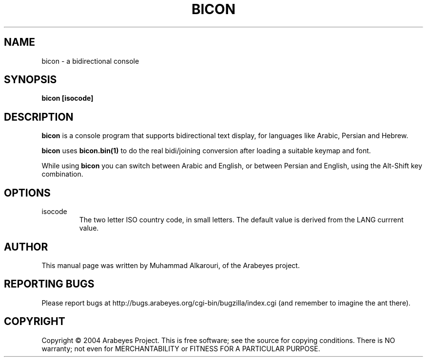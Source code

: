 .\"                                      Hey, EMACS: -*- nroff -*-
.\" First parameter, NAME, should be all caps
.\" Second parameter, SECTION, should be 1-8, maybe w/ subsection
.\" other parameters are allowed: see man(7), man(1)
.TH BICON 1 "March 28, 2004"
.\" Please adjust this date whenever revising the manpage.
.\"
.\" Some roff macros, for reference:
.\" .nh        disable hyphenation
.\" .hy        enable hyphenation
.\" .ad l      left justify
.\" .ad b      justify to both left and right margins
.\" .nf        disable filling
.\" .fi        enable filling
.\" .br        insert line break
.\" .sp <n>    insert n+1 empty lines
.\" for manpage-specific macros, see man(7)
.SH NAME
bicon \- a bidirectional console
.SH SYNOPSIS
.B bicon [isocode]
.SH DESCRIPTION
.B bicon
is a console program that supports bidirectional text display, for languages like Arabic, Persian and Hebrew.

.B bicon
uses 
.B bicon.bin(1)
to do the real bidi/joining conversion after loading a suitable keymap and font.

While using
.B bicon
you can switch between Arabic and English, or between Persian and English, using the Alt-Shift key combination.

.SH OPTIONS
.TP
isocode
The two letter ISO country code, in small letters. The default value is derived from the LANG currrent value.

.SH AUTHOR
This manual page was written by Muhammad Alkarouri, of the Arabeyes project.

.SH REPORTING BUGS
Please report bugs at http://bugs.arabeyes.org/cgi-bin/bugzilla/index.cgi (and remember to imagine the ant there).

.SH COPYRIGHT
Copyright \(co 2004 Arabeyes Project.
This is free software; see the source for copying conditions.  There is NO
warranty; not even for MERCHANTABILITY or FITNESS FOR A PARTICULAR PURPOSE.

